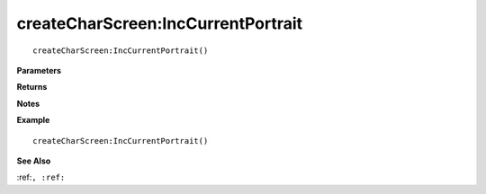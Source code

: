 .. _createCharScreen_IncCurrentPortrait:

===================================
createCharScreen\:IncCurrentPortrait 
===================================

.. description
    
::

   createCharScreen:IncCurrentPortrait()


**Parameters**



**Returns**



**Notes**



**Example**

::

   createCharScreen:IncCurrentPortrait()

**See Also**

:ref:``, :ref:`` 

